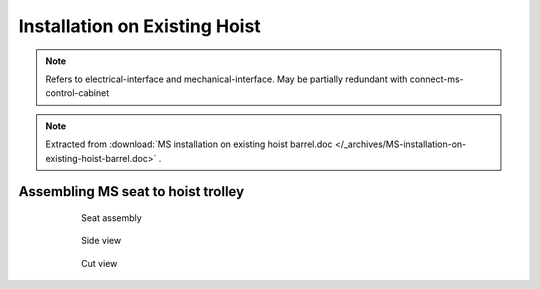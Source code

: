 ===============================
Installation on Existing Hoist
===============================

.. note::
	Refers to electrical-interface and mechanical-interface. May be partially redundant with connect-ms-control-cabinet

.. note::
    Extracted from :download:`MS installation on existing hoist barrel.doc </_archives/MS-installation-on-existing-hoist-barrel.doc>` .


.. 
	Benefits
	===========
..	
	- Zero modification to existing barrels
	- Compact design
	- Low height of axis
	- Easy deactivation (for maintenance, etc.) by removing the worm gear





Assembling MS seat to hoist trolley
===================================

	.. figure:: /_img/archives/installation-on-existing-hoist-03.jpg
		:figwidth: 600 px
		:align: center

		Seat assembly


	.. figure:: /_img/archives/installation-on-existing-hoist-04.jpg
		:figwidth: 600 px
		:align: center

		Side view


	.. figure:: /_img/archives/installation-on-existing-hoist-05.jpg
		:figwidth: 600 px
		:align: center

		Cut view


..
	Mechanical advantages of the new assembly
	===========================================
..
	- The vertical load is taken by the shaft, as before, but the transmission flange helps also,
	- The bolts are just holding the parts together, practically no forces to transmit,
	- In case of braking, all the torque is transmitted to the barrel via the pins,
	- The transmission flange creates a redundant load path, so the « shaft break » scenario becomes highly improbable

